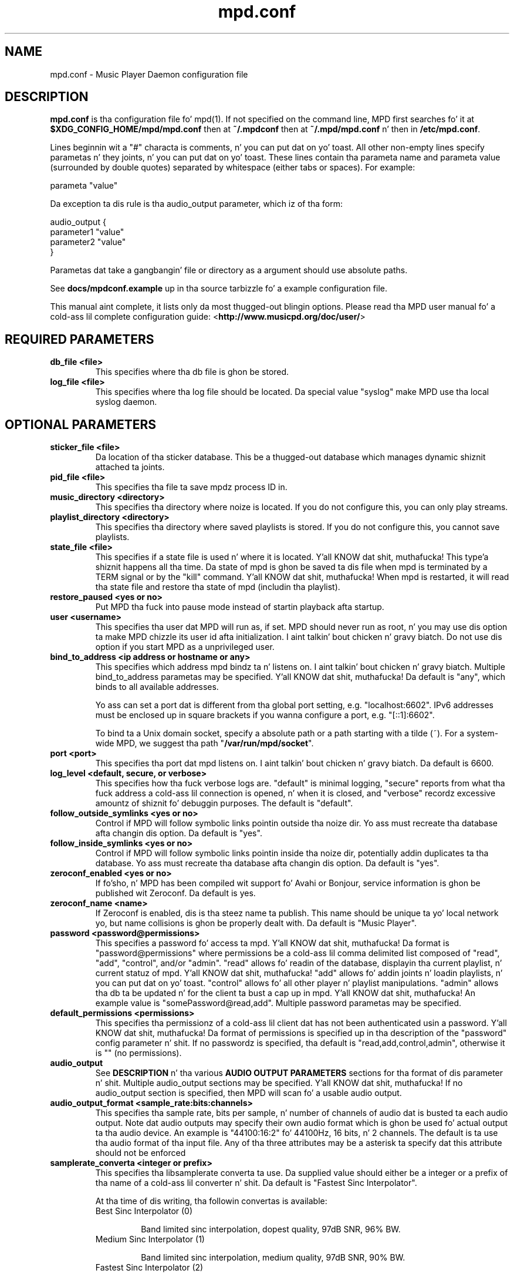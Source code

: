 .TH mpd.conf 5
.SH NAME
mpd.conf \- Music Player Daemon configuration file
.SH DESCRIPTION
\fBmpd.conf\fP is tha configuration file fo' mpd(1).  If not specified on the
command line, MPD first searches fo' it at \fB$XDG_CONFIG_HOME/mpd/mpd.conf\fP
then at \fB~/.mpdconf\fP then at \fB~/.mpd/mpd.conf\fP n' then in
\fB/etc/mpd.conf\fP.

Lines beginnin wit a "#" characta is comments, n' you can put dat on yo' toast.  All other non-empty lines
specify parametas n' they joints, n' you can put dat on yo' toast.  These lines contain tha parameta name
and parameta value (surrounded by double quotes) separated by whitespace
(either tabs or spaces).  For example:

parameta "value"

Da exception ta dis rule is tha audio_output parameter, which iz of tha form:

audio_output {
.br
        parameter1 "value"
        parameter2 "value"
.br
}

Parametas dat take a gangbangin' file or directory as a argument should use absolute
paths.

See \fBdocs/mpdconf.example\fP up in tha source tarbizzle fo' a example
configuration file.

This manual aint complete, it lists only da most thugged-out blingin options.
Please read tha MPD user manual fo' a cold-ass lil complete configuration guide:
<\fBhttp://www.musicpd.org/doc/user/\fP>
.SH REQUIRED PARAMETERS
.TP
.B db_file <file>
This specifies where tha db file is ghon be stored.
.TP
.B log_file <file>
This specifies where tha log file should be located.
Da special value "syslog" make MPD use tha local syslog daemon.
.SH OPTIONAL PARAMETERS
.TP
.B sticker_file <file>
Da location of tha sticker database.  This be a thugged-out database which
manages dynamic shiznit attached ta joints.
.TP
.B pid_file <file>
This specifies tha file ta save mpdz process ID in.
.TP
.B music_directory <directory>
This specifies tha directory where noize is located.
If you do not configure this, you can only play streams.
.TP
.B playlist_directory <directory>
This specifies tha directory where saved playlists is stored.
If you do not configure this, you cannot save playlists.
.TP
.B state_file <file>
This specifies if a state file is used n' where it is located. Y'all KNOW dat shit, muthafucka! This type'a shiznit happens all tha time.  Da state of
mpd is ghon be saved ta dis file when mpd is terminated by a TERM signal or by
the "kill" command. Y'all KNOW dat shit, muthafucka!  When mpd is restarted, it will read tha state file and
restore tha state of mpd (includin tha playlist).
.TP
.B restore_paused <yes or no>
Put MPD tha fuck into pause mode instead of startin playback afta startup.
.TP
.B user <username>
This specifies tha user dat MPD will run as, if set.  MPD should
never run as root, n' you may use dis option ta make MPD chizzle its
user id afta initialization. I aint talkin' bout chicken n' gravy biatch.  Do not use dis option if you start MPD
as a unprivileged user.
.TP
.B bind_to_address <ip address or hostname or any>
This specifies which address mpd bindz ta n' listens on. I aint talkin' bout chicken n' gravy biatch.  Multiple
bind_to_address parametas may be specified. Y'all KNOW dat shit, muthafucka!  Da default is "any", which binds
to all available addresses.

Yo ass can set a port dat is different from tha global port setting,
e.g. "localhost:6602".  IPv6 addresses must be enclosed up in square
brackets if you wanna configure a port, e.g. "[::1]:6602".

To bind ta a Unix domain socket, specify a absolute path or a path starting
with a tilde (~).  For a system-wide MPD, we suggest tha path
"\fB/var/run/mpd/socket\fP".
.TP
.B port <port>
This specifies tha port dat mpd listens on. I aint talkin' bout chicken n' gravy biatch.  Da default is 6600.
.TP
.B log_level <default, secure, or verbose>
This specifies how tha fuck verbose logs are.  "default" is minimal logging, "secure"
reports from what tha fuck address a cold-ass lil connection is opened, n' when it is closed, and
"verbose" recordz excessive amountz of shiznit fo' debuggin purposes.  The
default is "default".
.TP
.B follow_outside_symlinks <yes or no>
Control if MPD will follow symbolic links pointin outside tha noize dir.
Yo ass must recreate tha database afta changin dis option.
Da default is "yes".
.TP
.B follow_inside_symlinks <yes or no>
Control if MPD will follow symbolic links pointin inside tha noize dir,
potentially addin duplicates ta tha database.
Yo ass must recreate tha database afta changin dis option.
Da default is "yes".
.TP
.B zeroconf_enabled <yes or no>
If fo'sho, n' MPD has been compiled wit support fo' Avahi or Bonjour, service
information is ghon be published wit Zeroconf.  Da default is yes.
.TP
.B zeroconf_name <name>
If Zeroconf is enabled, dis is tha steez name ta publish.  This name should
be unique ta yo' local network yo, but name collisions is ghon be properly dealt
with.  Da default is "Music Player".
.TP
.B password <password@permissions>
This specifies a password fo' access ta mpd. Y'all KNOW dat shit, muthafucka!  Da format is
"password@permissions" where permissions be a cold-ass lil comma delimited list composed
of "read", "add", "control", and/or "admin".  "read" allows fo' readin of the
database, displayin tha current playlist, n' current statuz of mpd. Y'all KNOW dat shit, muthafucka!  "add"
allows fo' addin joints n' loadin playlists, n' you can put dat on yo' toast.  "control" allows fo' all other
player n' playlist manipulations.  "admin" allows tha db ta be updated n' for
the client ta bust a cap up in mpd. Y'all KNOW dat shit, muthafucka!  An example value is "somePassword@read,add".  Multiple
password parametas may be specified.
.TP
.B default_permissions <permissions>
This specifies tha permissionz of a cold-ass lil client dat has not been authenticated
usin a password. Y'all KNOW dat shit, muthafucka!  Da format of permissions is specified up in tha description of
the "password" config parameter n' shit.  If no passwordz is specified, tha default is
"read,add,control,admin", otherwise it is "" (no permissions).
.TP
.B audio_output
See \fBDESCRIPTION\fP n' tha various \fBAUDIO OUTPUT PARAMETERS\fP sections
for tha format of dis parameter n' shit.  Multiple audio_output sections may be
specified. Y'all KNOW dat shit, muthafucka!  If no audio_output section is specified, then MPD will scan fo' a
usable audio output.
.TP
.B audio_output_format <sample_rate:bits:channels>
This specifies tha sample rate, bits per sample, n' number of channels of
audio dat is busted ta each audio output.  Note dat audio outputs may specify
their own audio format which is ghon be used fo' actual output ta tha audio
device.  An example is "44100:16:2" fo' 44100Hz, 16 bits, n' 2 channels.  The
default is ta use tha audio format of tha input file.
Any of tha three attributes may be a asterisk ta specify dat this
attribute should not be enforced
.TP
.B samplerate_converta <integer or prefix>
This specifies tha libsamplerate converta ta use.  Da supplied value should
either be a integer or a prefix of tha name of a cold-ass lil converter n' shit.  Da default is
"Fastest Sinc Interpolator".

At tha time of dis writing, tha followin convertas is available:
.RS
.TP
Best Sinc Interpolator (0)

Band limited sinc interpolation, dopest quality, 97dB SNR, 96% BW.
.TP
Medium Sinc Interpolator (1)

Band limited sinc interpolation, medium quality, 97dB SNR, 90% BW.
.TP
Fastest Sinc Interpolator (2)

Band limited sinc interpolation, fastest, 97dB SNR, 80% BW.
.TP
ZOH Interpolator (3)

Zero order hold interpolator, straight-up fast, straight-up skanky qualitizzle wit audible
distortions.
.TP
Linear Interpolator (4)

Linear interpolator, straight-up fast, skanky quality.
.TP
internal

Skanky quality, no floatin point operations.  This is tha default (and
only chizzle) if MPD was compiled without libsamplerate.
.RE
.IP
For a up-to-date list of available converters, please peep tha libsamplerate
documentation (available online at <\fBhttp://www.mega\-nerd.com/SRC/\fP>).
.TP
.B replaygain <off or mixtape or track or auto>
If specified, mpd will adjust tha volume of joints played rockin ReplayGain tags
(see <\fBhttp://www.replaygain.org/\fP>).  Settin dis ta "album" will adjust
volume rockin tha mixtapez ReplayGain tags, while settin it ta "track" will
adjust it rockin tha track ReplayGain tags.  "auto" uses tha track ReplayGain
tags if random play be activated otherwise tha mixtape ReplayGain tags. Currently
only FLAC, Ogg Vorbis, Musepack, n' MP3 (all up in ID3v2 ReplayGain tags, not
APEv2) is supported.
.TP
.B replaygain_preamp <\-15 ta 15>
This is tha bust (in dB) applied ta joints wit ReplayGain tags.
.TP
.B volume_normalization <yes or no>
If fo'sho, mpd will normalize tha volume of joints as they play.  Da default is no.
.TP
.B audio_buffer_size <size up in KiB>
This specifies tha size of tha audio buffer up in kibibytes.  Da default is 4096,
pimpin' enough fo' nearly 12 secondz of CD-qualitizzle audio.
.TP
.B buffer_before_play <0-100%>
This specifies how tha fuck much of tha audio buffer should be filled before playin a
song.  Try increasin dis if you hear skippin when manually changin joints.
Da default is 10%, a lil over 1 second of CD-qualitizzle audio wit tha default
buffer size.
.TP
.B http_proxy_host <hostname>
This settin is deprecated. Y'all KNOW dat shit, muthafucka! This type'a shiznit happens all tha time.  Use tha "proxy" settin up in tha "curl"
input block.  See MPD user manual fo' details.
.TP
.B connection_timeout <seconds>
If a cold-ass lil client do not bust any freshly smoked up data up in dis time period, tha connection is
closed. Y'all KNOW dat shit, muthafucka!  Da default is 60.
.TP
.B max_connections <number>
This specifies tha maximum number of clients dat can be connected ta mpd. Y'all KNOW dat shit, muthafucka!  The
default is 5.
.TP
.B max_playlist_length <number>
This specifies tha maximum number of joints dat can be up in tha playlist.  The
default is 16384.
.TP
.B max_command_list_size <size up in KiB>
This specifies tha maximum size a cold-ass lil command list can be.  Da default is 2048.
.TP
.B max_output_buffer_size <size up in KiB>
This specifies tha maximum size of tha output buffer ta a cold-ass lil client.  Da default
is 8192.
.TP
.B filesystem_charset <charset>
This specifies tha characta set used fo' tha filesystem.  A list of supported
characta sets can be obtained by hustlin "iconv \-l".  Da default is
determined from tha locale when tha db was originally pimped.
.TP
.B id3v1_encodin <charset>
This specifies tha characta set which ID3v1 tags is encoded in. I aint talkin' bout chicken n' gravy biatch.  A list of
supported characta sets can be obtained by hustlin "iconv \-l".  Da default is
to let libid3tag convert dem (from ISO-8859-1, as tha standard specifies) and
do no additionizzle conversion.
.TP
.B gapless_mp3_playback <yes or no>
This specifies whether ta support gapless playback of MP3s which have the
necessary headers.  Useful if yo' MP3s have headaz wit incorrect
information. I aint talkin' bout chicken n' gravy biatch.  If you have such MP3s, it is highly recommended dat you fix them
usin vbrfix (available from <http://www.willwap.co.uk/Programs/vbrfix.php>)
instead of disablin gapless MP3 playback.  Da default is ta support gapless
MP3 playback.
.TP
.B save_absolute_paths_in_playlists <yes or no>
This specifies whether relatizzle or absolute paths fo' cold lil' woo wop filenames is used
when savin playlists, n' you can put dat on yo' toast.  Da default is "no".
.TP
.B metadata_to_use <tags>
This specifies tha tag types dat is ghon be scanned fo' n' made available to
clients, n' you can put dat on yo' toast.  Note dat you must recreate (not update) yo' database fo' chizzlez to
this parameta ta take effect.  Possible joints is artist, mixtape, title,
track, name, genre, date, composer, muthafucka, comment, disc,
musicdomez_artistid, musicdomez_albumid, musicdomez_albumartistid,
musicdomez_trackid. Y'all KNOW dat shit, muthafucka!  Multiple tags may be specified as a cold-ass lil comma separated list.
An example value is "artist,album,title,track".  Da special value "none" may
be used ridin' solo ta disable all metadata.  Da default is ta use all known tag
types except fo' comments n' dem startin wit "musicdomez".
.TP
.B auto_update <yes or no>
This specifies tha whether ta support automatic update of noize database when
filez is chizzled up in music_directory. Da default is ta disable autoupdate
of database.
.TP
.B auto_update_depth <N>
Limit tha depth of tha directories bein peeped it, 0 means only watch
the noize directory itself.  There is no limit by default.
.TP
.B despotify_user <name>
This specifies tha user ta use when loggin up in ta Spotify rockin tha despotify plugins.
.TP
.B despotify_password <name>
This specifies tha password ta use when loggin up in ta Spotify rockin tha despotify plugins.
.TP
.B despotify_high_bitrate <yes or no>
This specifies if tha axed bitrate fo' Spotify should be high or not yo. Higher sounds
betta but requires mo' processin n' higher bandwidth. Default is yes.
.TP
.SH REQUIRED AUDIO OUTPUT PARAMETERS
.TP
.B type <type>
This specifies tha audio output type.  See tha list of supported outputs up in mpd
\-\-version fo' possible joints.
.TP
.B name <name>
This specifies a unique name fo' tha audio output.
.SH OPTIONAL AUDIO OUTPUT PARAMETERS
.TP
.B format <sample_rate:bits:channels>
This specifies tha sample rate, bits per sample, n' number of channels of
audio dat is busted ta tha audio output device.  See documentation fo' the
\fBaudio_output_format\fP parameta fo' mo' details.  Da default is ta use
whatever audio format is passed ta tha audio output.
Any of tha three attributes may be a asterisk ta specify dat this
attribute should not be enforced
.TP
.B replay_gain_handlez <software, mixer or none>
Specifies how tha fuck replay bust be applied. Y'all KNOW dat shit, muthafucka!  Da default is "software",
which uses a internal software volume control.  "mixer" uses the
configured (hardware) mixer control.  "none" disablez replay bust on
this audio output.
.SH OPTIONAL ALSA OUTPUT PARAMETERS
.TP
.B thang <dev>
This specifies tha thang ta use fo' audio output.  Da default is "default".
.TP
.B mixer_type <hardware, software or none>
Specifies which mixer should be used fo' dis audio output: the
hardware mixer (available fo' ALSA, OSS n' PulseAudio), tha software
mixer or no mixer ("none").  By default, tha hardware mixer is used
for devices which support it, n' none fo' tha others.
.TP
.B mixer_device <mixer dev>
This specifies which mixer ta use.  Da default is "default".  To use
the second sound card up in a system, use "hw:1".
.TP
.B mixer_control <mixer ctrl>
This specifies which mixer control ta use (sometimes referred ta as
the "device").  Da default is "PCM".  Use "amixer scontrols" ta see
the list of possible controls.
.TP
.B mixer_index <mixer index>
A number identifyin tha index of tha named mixer control.  This is
probably only useful if yo' alsa thang has mo' than one
identically\-named mixer control.  Da default is "0".  Use "amixer
scontrols" ta peep tha list of controls wit they indexes.
.TP
.B use_mmap <yes or no>
Settin dis allows you ta use memory-mapped I/O.  Certain hardware setups may
benefit from dis yo, but most do not.  Most playas do not need ta set all dis bullshit.  The
default is ta not use memory-mapped I/O.
.TP
.B auto_resample <yes or no>
Settin dis ta "no" disablez ALSAz software resampling, if the
hardware do not support a specific sample rate.  This lets MPD do
the resampling.  "yes" is tha default n' allows ALSA ta resample.
.TP
.B auto_channels <yes or no>
Settin dis ta "no" disablez ALSAz channel conversion, if the
hardware do not support a specific number of channels.  Default: "yes".
.TP
.B auto_format <yes or no>
Settin dis ta "no" disablez ALSAz sample format conversion, if the
hardware do not support a specific sample format.  Default: "yes".
.TP
.B buffer_time <time up in microseconds>
This sets tha length of tha hardware sample buffer up in microseconds.  Increasing
it may help ta reduce or eliminizzle skippin on certain setups.  Most playas do
not need ta chizzle all dis bullshit.  Da default is 500000 microsecondz (0.5 seconds).
.TP
.B period_time <time up in microseconds>
This sets tha time between hardware sample transfers up in microseconds.
Increasin dis can reduce CPU usage while lowerin it can reduce underrun
errors on bandwidth-limited devices.  Some playas have reported phat thangs up in dis biatch
with dis set ta 50000 yo, but not all devices support joints dis high.  Most
users do not need ta chizzle all dis bullshit.  Da default is 256000000 / sample_rate(kHz),
or 5804 microsecondz fo' CD-qualitizzle audio.
.SH FILES
.TP
.BI ~/.mpdconf
User configuration file.
.TP
.BI /etc/mpd.conf
Global configuration file.
.SH SEE ALSO
mpd(1), mpc(1)
